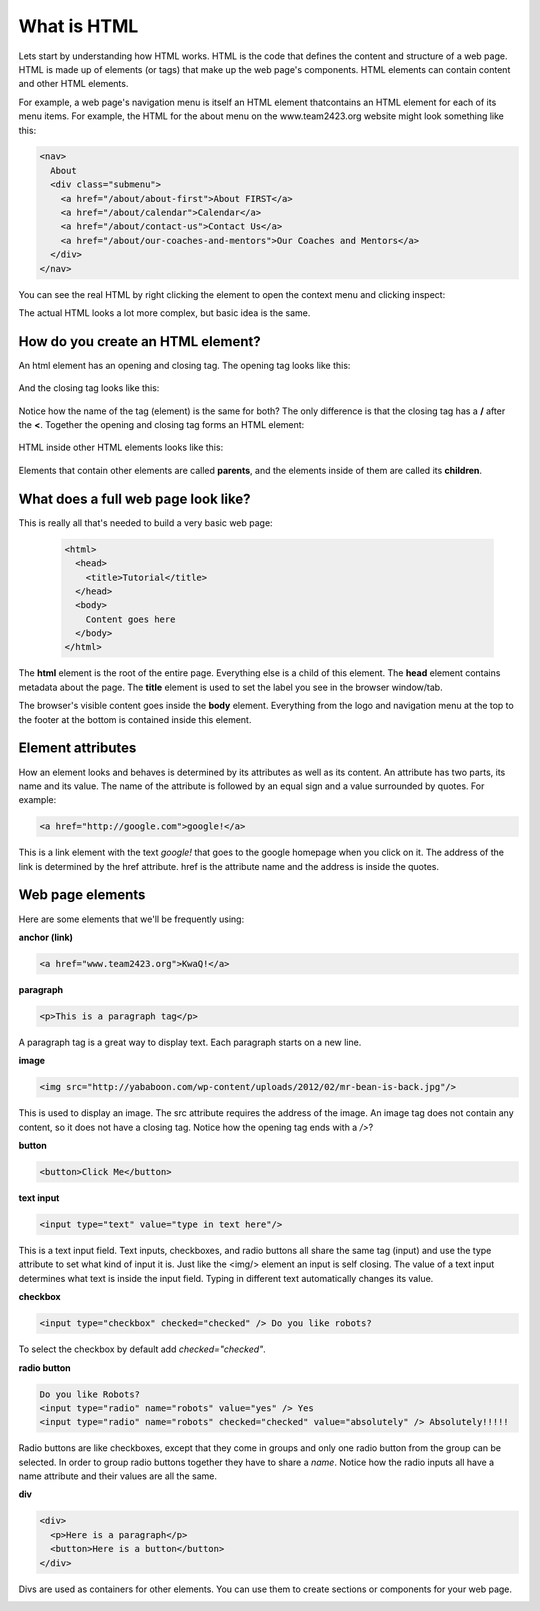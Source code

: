 ====================
What is HTML
====================

Lets start by understanding how HTML works. HTML is the code that defines the content and structure of a web page. HTML is made up of elements (or tags) that make up the web page's components. HTML elements can contain content and other HTML elements.

For example, a web page's navigation menu is itself an HTML element thatcontains an HTML element for each of its menu items. For example, the HTML for the about menu on the www.team2423.org website might look something like this:

.. code-block:: html

   <nav>
     About
     <div class="submenu">
       <a href="/about/about-first">About FIRST</a>
       <a href="/about/calendar">Calendar</a>
       <a href="/about/contact-us">Contact Us</a>
       <a href="/about/our-coaches-and-mentors">Our Coaches and Mentors</a>
     </div>
   </nav>

.. image:: images/tutorial1/screen5.png

You can see the real HTML by right clicking the element to open the context menu and clicking inspect:

.. image:: images/tutorial1/screen6.png

.. image:: images/tutorial1/screen7.png

The actual HTML looks a lot more complex, but basic idea is the same.

How do you create an HTML element?
===================================

An html element has an opening and closing tag. The opening tag looks like this:

 .. code-block:: html
  <element>

And the closing tag looks like this:

 .. code-block:: html
  </element>

Notice how the name of the tag (element) is the same for both? The only difference is that the closing tag has a **/** after the **<**. Together the opening and closing tag forms an HTML element:

 .. code-block:: html
  <element></element>

HTML inside other HTML elements looks like this:

 .. code-block:: html
  <element>
    <element>Child 1</element>
    <element>Child 2</element>
    <element>Child 3
      <element>Grandchild 1</element>
      <element>Grandchild 2</element>
    </element>
  </element>

Elements that contain other elements are called **parents**, and the elements inside of them are called its **children**.


What does a full web page look like?
=====================================

This is really all that's needed to build a very basic web page:

 .. code-block:: html

  <html>
    <head>
      <title>Tutorial</title>
    </head>
    <body>
      Content goes here
    </body>
  </html>

The **html** element is the root of the entire page. Everything else is a child of this element. The **head** element contains metadata about the page. The **title** element is used to set the label you see in the browser window/tab.

The browser's visible content goes inside the **body** element. Everything from the logo and navigation menu at the top to the footer at the bottom is contained inside this element.

Element attributes
=====================

How an element looks and behaves is determined by its attributes as well as its content. An attribute has two parts, its name and its value. The name of the attribute is followed by an equal sign and a value surrounded by quotes. For example:

.. code-block:: html

  <a href="http://google.com">google!</a>

This is a link element with the text *google!* that goes to the google homepage when you click on it. The address of the link is determined by the href attribute. href is the attribute name and the address is inside the quotes.


Web page elements
=====================================

Here are some elements that we'll be frequently using:

**anchor (link)**

.. code-block:: html

  <a href="www.team2423.org">KwaQ!</a>

.. image:: images/tutorial1/anchor.png

**paragraph**

.. code-block:: html

  <p>This is a paragraph tag</p>

A paragraph tag is a great way to display text. Each paragraph starts on a new line.

.. image:: images/tutorial1/paragraph.png

**image**

.. code-block:: html

  <img src="http://yababoon.com/wp-content/uploads/2012/02/mr-bean-is-back.jpg"/>

This is used to display an image. The src attribute requires the address of the image. An image tag does not contain any content, so it does not have a closing tag. Notice how the opening tag ends with a */>*?

.. image:: images/tutorial1/image.png

**button**

.. code-block:: html

  <button>Click Me</button>

.. image:: images/tutorial1/button.png


**text input**

.. code-block:: html

  <input type="text" value="type in text here"/>

This is a text input field. Text inputs, checkboxes, and radio buttons all share the same tag (input) and use the type attribute to set what kind of input it is. Just like the <img/> element an input is self closing. The value of a text input determines what text is inside the input field. Typing in different text automatically changes its value.


.. image:: images/tutorial1/text_input.png

**checkbox**

.. code-block:: html

  <input type="checkbox" checked="checked" /> Do you like robots?

To select the checkbox by default add *checked="checked"*.

.. image:: images/tutorial1/checkbox.png

**radio button**

.. code-block:: html

  Do you like Robots?
  <input type="radio" name="robots" value="yes" /> Yes
  <input type="radio" name="robots" checked="checked" value="absolutely" /> Absolutely!!!!!

Radio buttons are like checkboxes, except that they come in groups and only one radio button from the group can be selected. In order to group radio buttons together they have to share a *name*. Notice how the radio inputs all have a name attribute and their values are all the same.

.. image:: images/tutorial1/radio_buttons.png

**div**

.. code-block:: html

  <div>
    <p>Here is a paragraph</p>
    <button>Here is a button</button>
  </div>

Divs are used as containers for other elements. You can use them to create sections or components for your web page.

.. image:: images/tutorial1/div.png


